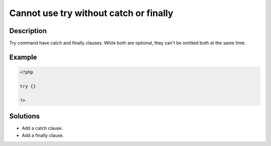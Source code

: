 .. _cannot-use-try-without-catch-or-finally:

Cannot use try without catch or finally
---------------------------------------
 
.. meta::
	:description:
		Cannot use try without catch or finally: Try command have catch and finally clauses.
	:og:image: https://php-changed-behaviors.readthedocs.io/en/latest/_static/logo.png
	:og:type: article
	:og:title: Cannot use try without catch or finally
	:og:description: Try command have catch and finally clauses
	:og:url: https://php-errors.readthedocs.io/en/latest/messages/cannot-use-try-without-catch-or-finally.html
	:og:locale: en
	:twitter:card: summary_large_image
	:twitter:site: @exakat
	:twitter:title: Cannot use try without catch or finally
	:twitter:description: Cannot use try without catch or finally: Try command have catch and finally clauses
	:twitter:creator: @exakat
	:twitter:image:src: https://php-changed-behaviors.readthedocs.io/en/latest/_static/logo.png

.. raw:: html

	<script type="application/ld+json">{"@context":"https:\/\/schema.org","@graph":[{"@type":"WebPage","@id":"https:\/\/php-errors.readthedocs.io\/en\/latest\/tips\/cannot-use-try-without-catch-or-finally.html","url":"https:\/\/php-errors.readthedocs.io\/en\/latest\/tips\/cannot-use-try-without-catch-or-finally.html","name":"Cannot use try without catch or finally","isPartOf":{"@id":"https:\/\/www.exakat.io\/"},"datePublished":"Mon, 28 Oct 2024 20:49:57 +0000","dateModified":"Wed, 10 Jan 2024 10:34:26 +0000","description":"Try command have catch and finally clauses","inLanguage":"en-US","potentialAction":[{"@type":"ReadAction","target":["https:\/\/php-tips.readthedocs.io\/en\/latest\/tips\/cannot-use-try-without-catch-or-finally.html"]}]},{"@type":"WebSite","@id":"https:\/\/www.exakat.io\/","url":"https:\/\/www.exakat.io\/","name":"Exakat","description":"Smart PHP static analysis","inLanguage":"en-US"}]}</script>

Description
___________
 
Try command have catch and finally clauses. While both are optional, they can't be omitted both at the same time.

Example
_______

.. code-block:: php

   <?php
   
   try {}
   
   ?>

Solutions
_________

+ Add a catch clause.
+ Add a finally clause.
